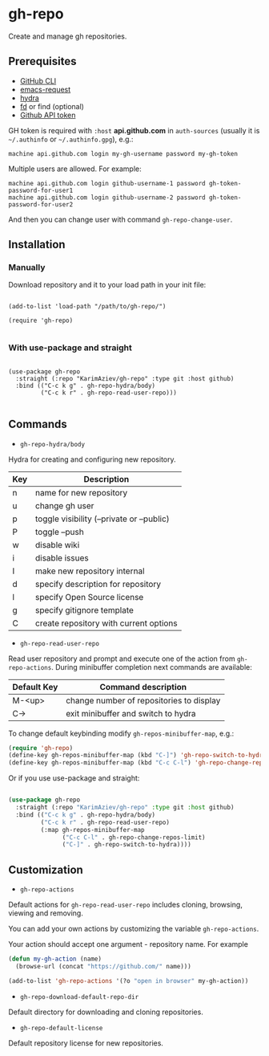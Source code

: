 * gh-repo

Create and manage gh repositories.

** Prerequisites
- [[https://cli.github.com/manual/][GitHub CLI]]
- [[https://github.com/tkf/emacs-request][emacs-request]]
- [[https://github.com/abo-abo/hydra][hydra]]
- [[https://github.com/sharkdp/fd][fd]] or find (optional)
- [[https://magit.vc/manual/forge/Token-Creation.html#Token-Creation][Github API token]]

GH token is required with =:host= *api.github.com* in ~auth-sources~ (usually it is =~/.authinfo= or =~/.authinfo.gpg=), e.g.:

#+begin_example
machine api.github.com login my-gh-username password my-gh-token
#+end_example

Multiple users are allowed. For example:

#+begin_example
machine api.github.com login github-username-1 password gh-token-password-for-user1
machine api.github.com login github-username-2 password gh-token-password-for-user2
#+end_example

And then you can change user with command ~gh-repo-change-user~.

** Installation

*** Manually

Download repository and it to your load path in your init file:

#+begin_src elisp :eval no

(add-to-list 'load-path "/path/to/gh-repo/")

(require 'gh-repo)

#+end_src

*** With use-package and straight

#+begin_src elisp :eval no

(use-package gh-repo
  :straight (:repo "KarimAziev/gh-repo" :type git :host github)
  :bind (("C-c k g" . gh-repo-hydra/body)
         ("C-c k r" . gh-repo-read-user-repo)))

#+end_src

** Commands
+ ~gh-repo-hydra/body~

Hydra for creating and configuring new repository.

| Key | Description                               |
|-----+-------------------------------------------|
| n   | name for new repository                   |
| u   | change gh user                            |
| p   | toggle visibility (--private or --public) |
| P   | toggle --push                             |
| w   | disable wiki                              |
| i   | disable issues                            |
| I   | make new repository internal              |
| d   | specify description for repository        |
| l   | specify Open Source license               |
| g   | specify gitignore template                |
| C   | create repository with current options    |

+ ~gh-repo-read-user-repo~
Read user repository and prompt and execute one of the action from ~gh-repo-actions~. During minibuffer completion next commands are available:

| Default Key | Command description                      |
|-------------+------------------------------------------|
| M-<up>      | change number of repositories to display |
| C->         | exit minibuffer and switch to hydra      |

To change default keybinding modify ~gh-repos-minibuffer-map~, e.g.:

#+begin_src emacs-lisp
(require 'gh-repo)
(define-key gh-repos-minibuffer-map (kbd "C-]") 'gh-repo-switch-to-hydra)
(define-key gh-repos-minibuffer-map (kbd "C-c C-l") 'gh-repo-change-repos-limit)
#+end_src

Or if you use use-package and straight:

#+begin_src emacs-lisp

(use-package gh-repo
  :straight (:repo "KarimAziev/gh-repo" :type git :host github)
  :bind (("C-c k g" . gh-repo-hydra/body)
         ("C-c k r" . gh-repo-read-user-repo)
         (:map gh-repos-minibuffer-map
               ("C-c C-l" . gh-repo-change-repos-limit)
               ("C-]" . gh-repo-switch-to-hydra))))
#+end_src


** Customization

+ ~gh-repo-actions~

Default actions for ~gh-repo-read-user-repo~ includes cloning, browsing, viewing and removing.

You can add your own actions by customizing the variable ~gh-repo-actions~.

Your action should accept one argument - repository name. For example

#+begin_src emacs-lisp :eval no
(defun my-gh-action (name)
  (browse-url (concat "https://github.com/" name)))

(add-to-list 'gh-repo-actions '(?o "open in browser" my-gh-action))
#+end_src

+ ~gh-repo-download-default-repo-dir~
Default directory for downloading and cloning repositories.

+ ~gh-repo-default-license~
Default repository license for new repositories.
